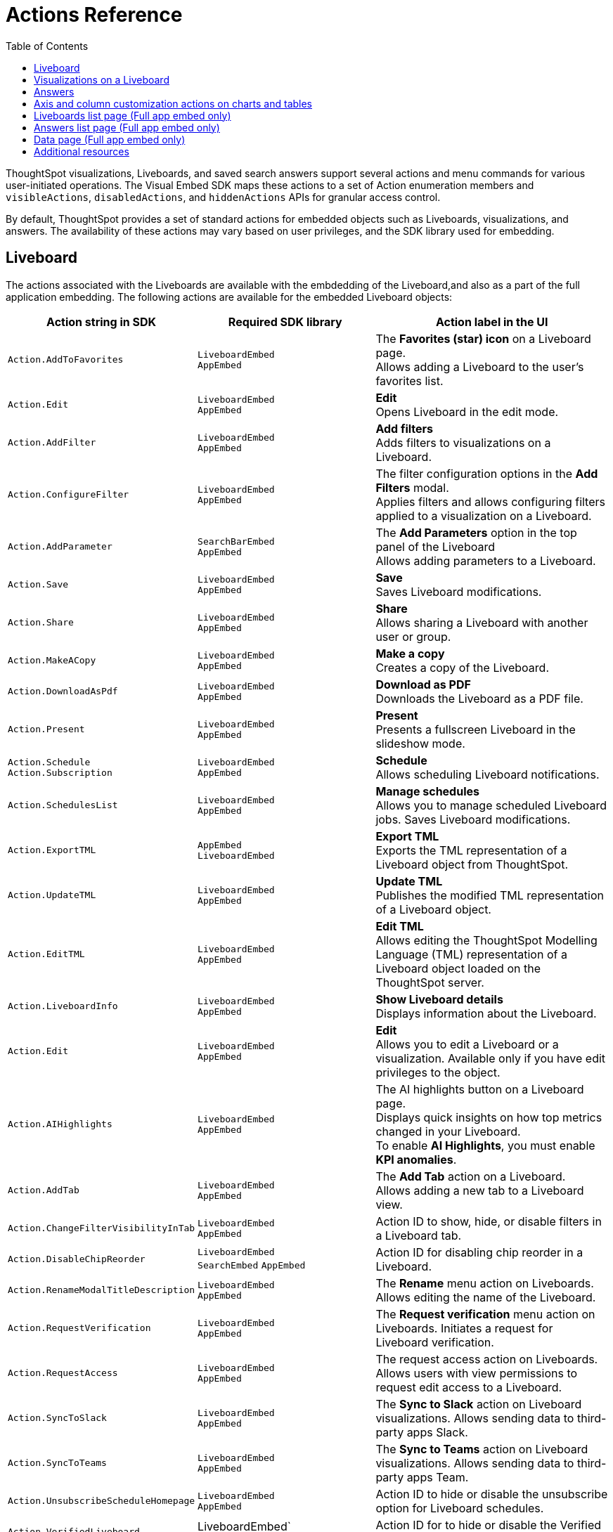 = Actions Reference
:toc: true
:toclevels: 1

:page-title: Actions
:page-pageid: actions
:page-description: The Action enum for menu actions on Liveboards, visualizations, and answers.

ThoughtSpot visualizations, Liveboards, and saved search answers support several actions and menu commands for various user-initiated operations. The Visual Embed SDK maps these actions to a set of Action enumeration members and `visibleActions`, `disabledActions`, and `hiddenActions`  APIs for granular access control.

By default, ThoughtSpot provides a set of standard actions for embedded objects such as Liveboards, visualizations, and answers. The availability of these actions may vary based on user privileges, and the SDK library used for embedding.

[#liveboardv2-action]
== Liveboard
The actions associated with the Liveboards are available with the embdedding of the Liveboard,and also as a part of the full application
embedding.
The following actions are available for the embedded Liveboard objects:

[width="100%" cols="3,3,4"]
[options='header']
|====
|Action string in SDK| Required SDK library|Action label in the UI

|`Action.AddToFavorites`| `LiveboardEmbed` +
`AppEmbed` | The *Favorites (star) icon* on a Liveboard page. +
Allows adding a Liveboard to the user's favorites list.

|`Action.Edit`| `LiveboardEmbed` +
`AppEmbed` | *Edit* +
Opens Liveboard in the edit mode.

|`Action.AddFilter` a| `LiveboardEmbed` +
`AppEmbed` |*Add filters* +
Adds filters to visualizations on a Liveboard.
|`Action.ConfigureFilter`
a| `LiveboardEmbed` +
`AppEmbed`
|The filter configuration options in the *Add Filters* modal. +
Applies filters and allows configuring filters applied to a visualization on a Liveboard.
|`Action.AddParameter`|  `SearchBarEmbed` +
`AppEmbed`| The *Add Parameters* option in the top panel of the Liveboard +
Allows adding parameters to a Liveboard.
|`Action.Save`|`LiveboardEmbed` +
`AppEmbed` | *Save* +
Saves Liveboard modifications.
|`Action.Share`| `LiveboardEmbed` +
`AppEmbed`  |*Share* +
Allows sharing a Liveboard with another user or group.
|`Action.MakeACopy` | `LiveboardEmbed` +
`AppEmbed`| *Make a copy* +
Creates a copy of the Liveboard.
|`Action.DownloadAsPdf` |  `LiveboardEmbed` +
`AppEmbed`|*Download as PDF* +
Downloads the Liveboard as a PDF file.
|`Action.Present`| `LiveboardEmbed` +
`AppEmbed` | *Present* +
Presents a fullscreen Liveboard in the slideshow mode.
|`Action.Schedule`
`Action.Subscription`| `LiveboardEmbed` +
`AppEmbed` |**Schedule** +
Allows scheduling Liveboard notifications.
|`Action.SchedulesList`| `LiveboardEmbed` +
`AppEmbed` | *Manage schedules* +
Allows you to manage scheduled Liveboard jobs.
Saves Liveboard modifications.
|`Action.ExportTML`|`AppEmbed` +
`LiveboardEmbed`| *Export TML* +
Exports the TML representation of a Liveboard object from ThoughtSpot.
|`Action.UpdateTML`|`LiveboardEmbed` +
`AppEmbed` | *Update TML* +
Publishes the modified TML representation of a Liveboard object.
|`Action.EditTML`|`LiveboardEmbed` +
`AppEmbed` | *Edit TML* +
Allows editing the ThoughtSpot Modelling Language (TML) representation of a Liveboard object loaded on the ThoughtSpot server.


//|`Action.ImportTML`|
//`AppEmbed` | *Import TML* +
//Allows importing the TML representation of a Liveboard object to ThoughtSpot.


|`Action.LiveboardInfo`|`LiveboardEmbed` +
`AppEmbed` |  *Show Liveboard details* +
Displays information about the Liveboard.
|`Action.Edit`|`LiveboardEmbed` +
`AppEmbed`| *Edit*  +
Allows you to edit a Liveboard or a visualization. Available only if you have edit privileges to the object.
|`Action.AIHighlights`|`LiveboardEmbed` +
`AppEmbed` |  The AI highlights button on a Liveboard page. +
Displays quick insights on how top metrics changed in your Liveboard. +
To enable *AI Highlights*, you must enable *KPI anomalies*.
|`Action.AddTab`|`LiveboardEmbed` +
`AppEmbed` | The *Add Tab* action on a Liveboard. +
Allows adding a new tab to a Liveboard view.
|`Action.ChangeFilterVisibilityInTab`|`LiveboardEmbed` +
`AppEmbed` | Action ID to show, hide, or disable filters in a Liveboard tab.
|`Action.DisableChipReorder`|`LiveboardEmbed` +
`SearchEmbed` `AppEmbed` | Action ID for disabling chip reorder in a Liveboard.
|`Action.RenameModalTitleDescription`|`LiveboardEmbed` +
`AppEmbed` | The *Rename* menu action on Liveboards. Allows editing the name of the Liveboard.
|`Action.RequestVerification`|`LiveboardEmbed` +
`AppEmbed` | The *Request verification* menu action on Liveboards. Initiates a request for Liveboard verification.
|`Action.RequestAccess`| `LiveboardEmbed` +
`AppEmbed` | The request access action on Liveboards. Allows users with view permissions to request edit access to a Liveboard.
|`Action.SyncToSlack`| `LiveboardEmbed` +
`AppEmbed` | The *Sync to Slack* action on Liveboard visualizations. Allows sending data to third-party apps Slack.
|`Action.SyncToTeams`| `LiveboardEmbed` +
`AppEmbed` | The *Sync to Teams* action on Liveboard visualizations. Allows sending data to third-party apps Team.
|`Action.UnsubscribeScheduleHomepage`|`LiveboardEmbed` +
`AppEmbed` | Action ID to hide or disable the unsubscribe option for Liveboard schedules.
|`Action.VerifiedLiveboard`| LiveboardEmbed` +
`AppEmbed` |Action ID for to hide or disable the Verified Liveboard banner.

//|`Action.Remove` | `AppEmbed`| *Delete* +
//Deletes a Liveboard.




|====

[#liveboardv2-viz-actions]
== Visualizations on a Liveboard
The menu and contextual menu actions for a visualizations pinned to a Liveboard are available with the embdedding of the Liveboard,and also as a part of the full application embdedding.

For exploring actions corresponding to the charts and their properties in a visualization, see xref:embed-action-ref.adoc#answer-actions[Answers].

The following actions are available for ThoughtSpot visualizations:

[width="100%" cols="3,3,4"]
[options='header']
|===
|Action string in SDK| Required SDK library|Action label in the UI
|`Action.Explore` a| `LiveboardEmbed` +
`AppEmbed` |*Explore*  +
Allows users to explore a visualization.
|`Action.CreateMonitor`| `LiveboardEmbed` +
`AppEmbed` | Alert icon +
Allows you to schedule threshold-based alerts for KPI charts.

|`Action.Pin`|`LiveboardEmbed` +
`AppEmbed`|*Pin* +
Pins a visualization to a Liveboard.
|`Action.ShowUnderlyingData`
| `LiveboardEmbed` +
`AppEmbed`| *Show underlying data* +
Displays detailed information and raw data for a given visualization. Available as a contextual menu action

|`Action.Download`|`LiveboardEmbed` +
`AppEmbed` a|*Download* +
The **Download** menu action to download a visualization as CSV, PDF, and XLSX. +
If you are using Visual Embed SDK version 1.21.0 or later, note the following behavior: +

* To disable or hide download actions, you can use `Action.Download` in the `disabledActions` and `hiddenActions` arrays respectively.
* If you are using the `visibleActions` array to show or hide actions on a visualization or Answer, include the following action enumerations along with `Action.Download` in the array: +

** `Action.DownloadAsCsv` +
** `Action.DownloadAsPdf` +
** `Action.DownloadAsXlsx` +
** `Action.DownloadAsPng`


|`Action.DownloadAsCsv`|`LiveboardEmbed` +
`AppEmbed` |*Download* > *CSV* +
Downloads the answer data in the CSV file format.
|`Action.DownloadAsXLSX`|`LiveboardEmbed` +
`AppEmbed`|
*Download* > *XLSX* +
Downloads the answer data in the XLSX file.
|`Action.DownloadAsPdf`|`LiveboardEmbed` +
`AppEmbed` |*Download* > *PDF* +
Downloads the answer data as a PDF file. Available only for tables.
|`Action.DownloadAsPng`|`LiveboardEmbed` +
`AppEmbed` |*Download* > *PNG* +
Downloads the chart as a PNG file. Available only for charts.
//|`Action.Present`|
//`LiveboardEmbed` +
//`AppEmbed`| *Present* +
//Presents the visualization in a fullscreen mode.
|`Action.SpotIQAnalyze`|`LiveboardEmbed` +
`AppEmbed`|**SpotIQ analyze** +
Allows you to run SpotIQ analyses. Available as a contextual menu action.
|`Action.CopyLink`|`LiveboardEmbed` +
`AppEmbed`|**Copy link** +
Displays a link that you can copy and use for embedding a visualization object.
|`Action.Remove`|`AppEmbed`|**Delete** +
Removes the visualization from the Liveboard.
|`Action.ToggleSize`|`LiveboardEmbed` +
`AppEmbed`| The *Resize* icons in the **More** actions menu. +
Allows resizing a visualization on a Liveboard.
|`Action.SyncToSheets`|`LiveboardEmbed` +
`AppEmbed`| The *Sync to sheets* action in the **More** actions menu. +
Allows creating a sync to send data to the Google Sheets app.|
`Action.SyncToOtherApps`|`LiveboardEmbed` +
`AppEmbed`| The *Sync to other apps* action in the **More** actions menu. +
Allows creating a sync to send data to external business apps such as Slack, Salesforce, and Microsoft Teams.
|`Action.ManagePipelines`|`LiveboardEmbed` +
`AppEmbed`| The *Manage pipelines* action in the **More** actions menu. +
Allows managing data sync pipelines to external business apps set as sync destinations in ThoughtSpot.
|`Action.CrossFilter`| `LiveboardEmbed` +
`AppEmbed` | *Filter* menu action in the left click menu on a visualization. +
Applies filters across visualizations for brushing and linking data on a Liveboard. This menu action is available only when the *Cross* filters* feature is enabled on your cluster.
|`Action.RemoveCrossFilter`| `LiveboardEmbed` +
`AppEmbed` | *Remove filter* option in the left-click menu on a visualization. +
Removes the cross-filters applied on a visualization.
|`Action.DrillDown`|`LiveboardEmbed` +
`AppEmbed`|*Drill down* +
Allows drilling down the visualization to get granular data. Available as a contextual menu action.
|`Action.DrillExclude`|`LiveboardEmbed` +
`AppEmbed`|*Exclude* +
Allows you to exclude a specific data point on a search answer. Available as a contextual menu action.
|`Action.DrillInclude`|`LiveboardEmbed` +
`AppEmbed` |*Include* +
Allows you to include a specific data point on a search answer. Available as a contextual menu action.
|`Action.AnswerChartSwitcher`| `LiveboardEmbed` +
`AppEmbed` | Chart switching toggle +
Allows switching to the table or chart mode when editing a visualization.
|`Action.EditTitle`|`LiveboardEmbed` +
`AppEmbed`|The visualization title edit icon. +
Changes the title of the visualization.
|`Action.MoveToTab`|`LiveboardEmbed` +
`AppEmbed`| The Move to Tab menu action on visualizations in Liveboard edit mode. Allows moving a visualization to a different tab.
|===


////
[#liveboard-action]
== Liveboard (Classic experience)

The following actions are available for the embedded Liveboard objects:

[width="100%" cols="3,3,4"]
[options='header']
|====
|Action string in SDK| Required SDK library|Action label in the UI

|`Action.AddToFavorites`| `LiveboardEmbed` +
`AppEmbed` | The *Favorites (star) icon* on a Liveboard page. +
Allows adding a Liveboard to the user's favorites list.
|`Action.EditDetails`| `LiveboardEmbed` +
`AppEmbed` | The *edit icon* on a Liveboard. +
Indicates edit access to the Liveboard.
|`Action.RequestAcess`| `LiveboardEmbed` +
`AppEmbed`|
*Request access*  +
Allows you to request access to edit a Liveboard. The **Liveboards **page shows a locked icon if a user does not have edit access to a Liveboard. A user can request edit access to a Liveboard by clicking the locked icon.
|`Action.Schedule` +
`Action.Subscription`| `LiveboardEmbed` +
`AppEmbed` |**Schedule** +
Allows scheduling Liveboard notifications.
|`Action.Share`| `LiveboardEmbed` +
`AppEmbed`  |*Share* +
Allows sharing a Liveboard with another user or group.
|`Action.Save`|`LiveboardEmbed` +
`AppEmbed` | *Save* +
Saves Liveboard modifications.
|`Action.MakeACopy` | `LiveboardEmbed` +
`AppEmbed`| *Make a copy* +
Creates a copy of the Liveboard.
|`Action.AddFilter` a| `LiveboardEmbed` +
`AppEmbed` |*Add filters*  +
Adds filters to visualizations in a Liveboard.
|`Action.ConfigureFilter`
a| `LiveboardEmbed` +
`AppEmbed`
|*Configure filters* +
Allows configuring filters for visualizations on a Liveboard.

|`Action.DownloadAsPdf` |  `LiveboardEmbed` +
`AppEmbed`|*Download as PDF*  +
Downloads the Liveboard as a PDF file.
|`Action.Present`| `LiveboardEmbed`  +
`AppEmbed` | *Present*  +
Presents the Liveboard in fullscreen mode.
|`Action.SchedulesList`| `LiveboardEmbed` +
`AppEmbed` | *Manage schedules*  +
Allows you to manage Liveboard jobs.
|`Action.LiveboardInfo`|`LiveboardEmbed` +
`AppEmbed` |
 *Liveboard info* +
 Displays information about the Liveboard.|

`Action.EditTML`|`AppEmbed` | *Edit TML* +
Allows editing the ThoughtSpot Modelling Language (TML) representation of a Liveboard object loaded on the ThoughtSpot server.
|`Action.ImportTML`|`AppEmbed` | *Import TML* +
Allows importing the TML representation of a Liveboard object to ThoughtSpot.
|`Action.ExportTML`| `LiveboardEmbed` +
`AppEmbed` | *Export TML* +
Exports the TML representation of a Liveboard object from ThoughtSpot.
|`Action.UpdateTML`|`LiveboardEmbed` +
`AppEmbed` | *Update TML* +
Publishes the modified TML representation of a Liveboard object.
|`Action.Remove` | `AppEmbed`| *Delete* +
Deletes a Liveboard.
|====
////




////
[#viz-actions]
== Visualizations on a Liveboard (Classic experience)
The following actions are available for ThoughtSpot visualizations pinned to a Liveboard:

[width="100%" cols="3,3,4"]
[options='header']
|===
|Action string in SDK| Required SDK library|Action label in the UI
|`Action.Explore` a| `LiveboardEmbed` +
`AppEmbed` |*Explore*  +
Allows users to explore a visualization.

|`Action.CreateMonitor`| `LiveboardEmbed` +
`AppEmbed` | Alert icon +
Allows you to schedule threshold-based alerts for KPI charts.

|`Action.Pin`|`LiveboardEmbed` +
`AppEmbed`|*Pin* +
Pins a visualization to a Liveboard.
|`Action.SpotIQAnalyze`|`LiveboardEmbed` +
`AppEmbed`|**SpotIQ analyze** +
Allows you to run SpotIQ analyses. Available as a contextual menu action.
|`Action.ShareViz`|`LiveboardEmbed` +
`AppEmbed`|*Share* +
Allows sharing visualization with another user or group.
|`Action.Edit`| `LiveboardEmbed` +
`AppEmbed`| *Edit*  +
Allows you to edit a visualization. Available only if you have edit privileges to a visualization.
|`Action.EditTitle`|`LiveboardEmbed` +
`AppEmbed`|The visualization title edit icon. +
Changes the title of the visualization.
|`Action.Present`|
`LiveboardEmbed` +
`AppEmbed`| *Present* +
Presents the visualization in a fullscreen mode.
|`Action.CopyLink`|`LiveboardEmbed` +
`AppEmbed`|**Copy link** +
Displays a link that you can copy and use for embedding a visualization object.
|`Action.Download`
|`LiveboardEmbed` +
`AppEmbed`|*Download*  +
Downloads the visualization.
|`Action.Remove`|`AppEmbed`|**Delete** +
Removes the visualization from the Liveboard.
|
`Action.ToggleSize`|`LiveboardEmbed` +
`AppEmbed`| The *Resize* icons in the **More** actions menu. +
Allows resizing a visualization on a Liveboard.|
`Action.DrillDown`|`LiveboardEmbed` +
`AppEmbed`|*Drill down* +
Allows drilling down the visualization to get granular data. Available as a contextual menu action.
|`Action.DrillExclude`|`LiveboardEmbed` +
`AppEmbed`|*Exclude* +
Allows you to exclude a specific data point on a search answer. Available as a contextual menu action.
|`Action.DrillInclude`|`LiveboardEmbed` +
`AppEmbed` |*Include*
Allows you to include a specific data point on a search answer. Available as a contextual menu action.
|`Action.ShowUnderlyingData`
| `LiveboardEmbed` +
`AppEmbed`| *Show underlying data* +
Displays detailed information and raw data for a given visualization. Available as a contextual menu action.
|`Action.AnswerChartSwitcher`| `LiveboardEmbed` +
`AppEmbed` | Chart toggle icon +
Allows switching to the table or chart mode when editing a visualization.|
|===

////


[#answer-actions]
== Answers
The following actions are available for saved answers and the answers generated using the embedded ThoughtSpot search component:

[width="100%" cols="3,3,4"]
[options='header']
|===
|Action string in SDK| Required SDK library|Action label in the UI
|`Action.ChooseDataSources`| `SearchEmbed` +
`SearchBarEmbed` +
`AppEmbed`| *Choose sources* option in the data panel on a Search page +
Allows selecting data sources from which you want to query data. +
|`Action.AddFormula`| `SearchEmbed` +
`SearchBarEmbed` +
`AppEmbed`| *Create formula* option in the data panel on a Search page +
Allows adding formulas to a search query. +
|`Action.AddParameter`| `SearchEmbed` +
`AppEmbed`| *Add Parameters* option in the data panel on a Search page +
Allows adding parameters to a search Answer.
|`Action.AddToFavorites`| `SearchEmbed` +
`AppEmbed` | The *Favorites (star) icon* on an Answer page. +
Allows adding an Answer to the user's favorites list.
|`Action.AnswerChartSwitcher`| `SearchEmbed` +
`AppEmbed` | Chart toggle icon +
Allows switching to the table or chart mode.

|`Action.SpotIQAnalyze`|`SearchEmbed` +
`AppEmbed`|*SpotIQ analyze*  +
Allows you to run SpotIQ analyses. Available as a primary button and contextual menu action.
|`Action.Share`|`SearchEmbed` +
`AppEmbed`|*Share*  +
Allows you to share an answer with another user or group.
|`Action.Pin`|`SearchEmbed` +
`AppEmbed`|*Pin* +
Pins the answer to a Liveboard.

|`Action.QueryDetailsButtons`|`SearchEmbed` +

a|The *Query visualizer* and *Query SQL* buttons in *Query details* +

* The *Query visualizer* button displays the tables and filters used in a search query. +
* The *Query SQL* button displays the SQL statements used in a search query to fetch data. +

|`Action.Save`|`SearchEmbed` +
`AppEmbed` | *Save* +
Saves the answer and any modifications made to the answer.

|`Action.Download`|`SearchEmbed` +
`AppEmbed` a|*Download* +
The **Download** action to download the Answer data as CSV, PDF, PNG, and XLSX.

If you are using Visual Embed SDK version 1.21.0 or later, note the following behavior: +

* To disable or hide download actions, you can use `Action.Download` in the `disabledActions` and `hiddenActions` arrays respectively.
* If you are using the `visibleActions` array to show or hide actions on a visualization or Answer, include the following action enumerations along with `Action.Download` in the array: +

** `Action.DownloadAsCsv` +
** `Action.DownloadAsPdf` +
** `Action.DownloadAsXlsx` +
** `Action.DownloadAsPng`


|`Action.DownloadAsCsv`|`SearchEmbed` +
`AppEmbed` |*Download* > *CSV* +
Downloads the answer data in the CSV file format.
|`Action.DownloadAsXLSX`|`SearchEmbed` +
`AppEmbed`|
*Download* > *XLSX* +
Downloads the answer data in the XLSX file format.
|`Action.DownloadAsPdf`|`SearchEmbed` +
`AppEmbed` |*Download* > *PDF* +
Downloads the answer data as a PDF file. Available only for tables.
|`Action.DownloadAsPng`|`SearchEmbed` +
`AppEmbed` |*Download* > *PNG* +
Downloads the chart as a PNG file. Available only for charts.

|`Action.ShowUnderlyingData`|`SearchEmbed` +
`AppEmbed`|*Show underlying data* +
Displays detailed information and raw data for a given visualization. Available as a menu action in the *More* menu image:./images/icon-more-10px.png[the more options menu] and the contextual menu.
|`Action.AnswerDelete`| `AppEmbed`|**Delete** +
Deletes the answer.
|`Action.SyncToSheets`|`LiveboardEmbed` +
`AppEmbed`| The *Sync to sheets* action in the **More** actions menu. +
Allows creating a sync to send data to the Google Sheets app.|
`Action.SyncToOtherApps`|`LiveboardEmbed` +
`AppEmbed`| The *Sync to other apps* action in the **More** actions menu. +
Allows creating a sync to send data to external business apps such as Slack, Salesforce, and Microsoft Teams.
|`Action.ManagePipelines`|`LiveboardEmbed` +
`AppEmbed`| The *Manage pipelines* action in the **More** actions menu. +
Allows managing data sync pipelines to external business apps set as sync destinations in ThoughtSpot.

|`Action.DrillExclude`|`SearchEmbed` +
`AppEmbed`|*Exclude* +
Allows you to exclude a specific data point on a search answer. Available as a contextual menu action.
|`Action.DrillInclude`|`SearchEmbed` +
`AppEmbed` |*Include* +
Allows you to include a specific data point on a searAction.SyncToSlack
Action.SyncToSlack
ch answer. Available as a contextual menu action.

|`Action.DrillDown`|`SearchEmbed` +
`AppEmbed`|*Drill down* +
Allows you to drill down the data for additional details and granular information. Available as a contextual menu action.

|`Action.CopyToClipboard` |`SearchEmbed` +
`AppEmbed`|*Copy to clipboard* +
Copies the selected data point. Available as a contextual menu action for table data.
|`Action.ExportTML`| `SearchEmbed` +
`AppEmbed` | *Export TML* +
Exports the TML representation of an answer from ThoughtSpot.|
`Action.EditTML`|`AppEmbed` | *Edit TML* +
Allows editing the TML representation of the answer object. This action is available on the saved answers page.
|`Action.ImportTML`|`AppEmbed` | *Import TML* +
Allows importing the TML representation of an answer into ThoughtSpot. This action is available on the saved answers page.
|`Action.UpdateTML`|`AppEmbed` | *Update TML* +
Publishes the modified TML representation of an answer.
|===

== Axis and column customization actions on charts and tables
The SDK provides the following Action enumerations for the contextual menu actions available in the X and Y axis of a chart and column headers of a table in a Liveboard visualization or saved Answer.

[width="100%" cols="3,3,4"]
[options='header']

|===
|Action string in SDK| Required SDK library|Action label in the UI
|`Action.AxisMenuAggregate`| `AppEmbed` +
`SearchEmbed` +
`LiveboardEmbed` +
| *Aggregate* option in the chart axis or the table column customization menu.
Provides aggregation options to analyze the data on a chart or table.
|`Action.AxisMenuConditionalFormat`| `AppEmbed` +
`SearchEmbed` +
`LiveboardEmbed` + | *Conditional formatting* menu option +
Allows adding rules for conditional formatting of data points on a chart or table.
|
Action.AxisMenuEdit|  `AppEmbed` +
`SearchEmbed` +
`LiveboardEmbed` | *Edit* action in the axis customization menu. +
Allows editing the axis name, position, minimum and maximum values and format a column.

| `Action.AxisMenuFilter` | `AppEmbed` +
`SearchEmbed` +
`LiveboardEmbed` | *Filter* action in the chart axis or table column customization menu. +
Allows adding, editing, or removing filters.

|`Action.AxisMenuGroup`| `AppEmbed` +
`SearchEmbed` +
`LiveboardEmbed` | *Group* option in the chart axis or table column customization menu. +
Allows grouping data points if the axes use the same unit of measurement and a similar scale.

|`Action.AxisMenuNumberFormat`| `AppEmbed` +
`SearchEmbed` +
`LiveboardEmbed` | *Number format* option to customize the format of the data labels on a chart or table.
|`Action.AxisMenuPosition`|  `AppEmbed` +
`SearchEmbed` +
`LiveboardEmbed` | *Position* option in axis customization menu. +
Allows changing the position of the axis to the left or right side of the chart.
|`Action.AxisMenuRemove`| `AppEmbed` +
`SearchEmbed` +
`LiveboardEmbed` | *Remove* in the chart axis or table column customization menu. +
Removes the data labels from a chart or the column of a table visualization.

|`Action.AxisMenuRename` | `AppEmbed` +
`SearchEmbed` +
`LiveboardEmbed` | *Rename* option in the chart axis or table column customization menu. +
Renames axis label on a chart or the column header on a table
|`Action.AxisMenuSort`|`AppEmbed` +
`SearchEmbed` +
`LiveboardEmbed` | *Sort* option to sort the data in the ascending or descending order on a chart or table.
|`Action.AxisMenuTextWrapping`| `AppEmbed` +
`SearchEmbed` +
`LiveboardEmbed`| *Text wrapping* option on a table visualization. +
Wraps or clips column text on a table.
|`Action.AxisMenuTimeBucket`| `AppEmbed` +
`SearchEmbed` +
`LiveboardEmbed`| *Time bucket* option in the chart axis or table column customization menu. +
Allows defining time metric for date comparison.
|===


== Liveboards list page (Full app embed only)

The following actions are available on the *Liveboards* page in the embedded view:

[width="100%" cols="3,3,4"]
[options='header']
|===
|Action string in SDK| Required SDK library|Action label in the UI
|`Action.Share`|`AppEmbed` +| *Share* +
Allows sharing a Liveboard with another user or group.
|`Action.Remove`|`AppEmbed` +| *Delete* +
Allows deleting a Liveboard.
|`Action.AddToFavorites`| `LiveboardEmbed` +
`AppEmbed` | The *Favorites (star) icon* on a Liveboard page. +
Allows adding a Liveboard to the user's favorites list.
|`Action.AddFilter` | `LiveboardEmbed` +
`AppEmbed` |*Add filters* +
Adds filters to visualizations on a Liveboard.
|`Action.ConfigureFilter`
| `LiveboardEmbed` +
`AppEmbed`
|The filter configuration options in the *Add Filters* modal. +
Applies filters and allows configuring filters applied to a visualization on a Liveboard.
|===


////

|`Action.ExportTML`| `AppEmbed` | *Export TML* +
Allows exporting the Liveboard as a TML object.
|`Action.EditTML`| `AppEmbed` | *Edit TML* +
Opens the TML Editor that allows you to modify the properties of the Liveboard object.
|`Action.ImportTML`| `AppEmbed` | *Import TML* +
Allows importing the TML representation of Liveboard objects into ThoughtSpot.
////



== Answers list page (Full app embed only)

The following actions are available on the *Answers* page in the embedded view:

[width="100%" cols="3,3,4"]
[options='header']
|===
|Action string in SDK| Required SDK library|Action label in the UI
|`Action.Share` a|`AppEmbed` | *Share* +
Allows sharing a saved Answer with another user or group.
|`Action.Remove` a|`AppEmbed` | *Delete* +
Allows deleting an Answer.
|`Action.AddToFavorites`| `LiveboardEmbed` +
`AppEmbed` | The *Favorites (star) icon* on a Liveboard page. +
Allows adding a Liveboard to the user's favorites list.
|`Action.AddFilter` | `LiveboardEmbed` +
`AppEmbed` |*Add filters* +
Adds filters to visualizations on a Liveboard.
|`Action.ConfigureFilter`
| `LiveboardEmbed` +
`AppEmbed`
|The filter configuration options in the *Add Filters* modal. +
Applies filters and allows configuring filters applied to a visualization on a Liveboard.
|===


////
|`Action.ExportTML`| `AppEmbed` | *Export TML* +
Allows exporting a saved Answer as a TML object.
|`Action.EditTML`| `AppEmbed` | *Edit TML* +
Opens the TML Editor that allows you to modify the properties of an Answer object.
|`Action.ImportTML`| `AppEmbed` | *Import TML* +
Allows importing the TML representation of Answer objects into ThoughtSpot.
////


== Data page (Full app embed only)

The following action enumerations are available for the menu actions on the *Data* page in the embedded view:

[width="100%" cols="3,3,4"]
[options='header']
|===
|Action string in SDK| Required SDK library|Action label in the UI
|`Action.Share`|`AppEmbed` | *Share* action on the *Data* > *Home* page +
Allows sharing a Worksheet, Table, or View with another user or group.
|`Action.Remove`|`AppEmbed` | *Delete* action on the *Data* > *Home*  and *Data* > *Connections* pages +
Allows deleting a Worksheet, Table, or View.
|`Action.ExportTML`| `AppEmbed` | *Export TML* action on the *Data* > *Home* page +
Allows exporting a Worksheet, Table, or View as a TML file.
|`Action.EditTML`| `AppEmbed` | *Edit TML*  action on the *Data* > *Home* page +
Opens the TML Editor that allows you to modify the TML file of Worksheet, Table, or View.
|===


== Additional resources
* For information about showing or hiding UI actions, see xref:embed-actions.adoc[Show or hide actions].
* See also xref:Action.adoc[Actions].